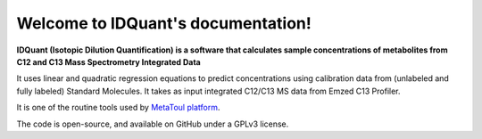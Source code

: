 Welcome to IDQuant's documentation!
===================================

**IDQuant (Isotopic Dilution Quantification) is a software that calculates sample concentrations
of metabolites from C12 and C13 Mass Spectrometry Integrated Data**

It uses linear and quadratic regression equations to predict concentrations using calibration data
from (unlabeled and fully labeled) Standard Molecules.
It takes as input integrated C12/C13 MS data from Emzed C13 Profiler.

It is one of the routine tools used by `MetaToul platform <https://www6.toulouse.inrae.fr/metatoul>`_.

The code is open-source, and available on GitHub under a GPLv3 license.